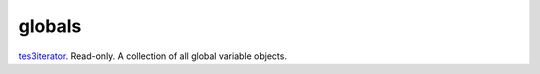globals
====================================================================================================

`tes3iterator`_. Read-only. A collection of all global variable objects.

.. _`tes3iterator`: ../../../lua/type/tes3iterator.html
